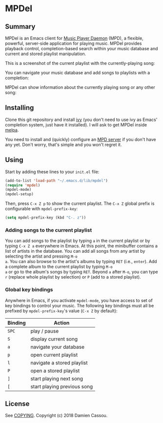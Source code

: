* MPDel
  #+BEGIN_HTML
      <p>
        <a href="https://travis-ci.org/DamienCassou/mpdel">
          <img src="https://travis-ci.org/DamienCassou/mpdel.svg?branch=master" alt="Build Status" />
        </a>
      </p>
  #+END_HTML

** Summary

MPDel is an Emacs client for [[https://www.musicpd.org/][Music Player Daemon]] (MPD), a flexible,
powerful, server-side application for playing music. MPDel provides
playback control, completion-based search within your music database
and current and stored playlist manipulation.

This is a screenshot of the current playlist with the
currently-playing song:

[[file:media/mpdel-playlist.png]]

You can navigate your music database and add songs to playlists with a
completion:

[[file:media/ivy-mpdel.png]]

MPDel can show information about the currently playing song or any
other song:

[[file:media/mpdel-song.png]]

** Installing

Clone this git repository and install [[https://melpa.org/#/ivy][ivy]] (you don't need to use ivy
as Emacs' completion system, just have it installed). I will ask to
get MPDel inside [[http://melpa.org/][melpa]].

You need to install and (quickly) configure an [[https://www.musicpd.org/][MPD server]] if you don't
have any yet. Don't worry, that's simple and you won't regret it.

** Using

Start by adding these lines to your ~init.el~ file:

#+BEGIN_SRC emacs-lisp
  (add-to-list 'load-path "~/.emacs.d/lib/mpdel")
  (require 'mpdel)
  (mpdel-mode)
  (mpdel-setup)
#+END_SRC

Then, press ~C-x Z p~ to show the current playlist. The ~C-x Z~ global
prefix is configurable with ~mpdel-prefix-key~:

#+BEGIN_SRC emacs-lisp
  (setq mpdel-prefix-key (kbd "C-. z"))
#+END_SRC

*** Adding songs to the current playlist

You can add songs to the playlist by typing ~a~ in the current
playlist or by typing ~C-x Z a~ everywhere in Emacs. At this point,
the minibuffer contains a list of artists in the database. You can add
all songs from any artist by selecting the artist and pressing ~M-o
a~. You can also browse to the artist's albums by typing ~RET~ (i.e.,
~enter~). Add a complete album to the current playlist by typing ~M-o
a~ or go to the album's songs by typing ~RET~. Beyond ~a~ after ~M-o~,
you can type ~r~ (replace whole playlist by selection) or ~P~ (add to
a stored playlist).

*** Global key bindings

Anywhere in Emacs, if you activate ~mpdel-mode~, you have access to
set of key bindings to control your music. The following key bindings
must all be prefixed by ~mpdel-prefix-key~'s value (~C-x Z~ by
default):

| *Binding* | *Action*                     |
|-----------+------------------------------|
| ~SPC~     | play / pause                 |
| ~S~       | display current song         |
| ~a~       | navigate your database       |
| ~p~       | open current playlist        |
| ~l~       | navigate a stored playlist   |
| ~P~       | open a stored playlist       |
| ~]~       | start playing next song      |
| ~[~       | start playing previous song  |

** License

See [[file:COPYING][COPYING]]. Copyright (c) 2018 Damien Cassou.

  #+BEGIN_HTML
  <a href="https://liberapay.com/DamienCassou/donate">
    <img alt="Donate using Liberapay" src="https://liberapay.com/assets/widgets/donate.svg">
  </a>
  #+END_HTML


#  LocalWords:  MPDel MPD minibuffer
